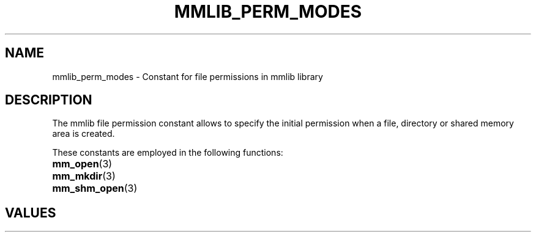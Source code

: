 .\"@mindmaze_header@
.TH MMLIB_PERM_MODES 7 2023 "" "mmlib library manual"
.SH NAME
mmlib_perm_modes - Constant for file permissions in mmlib library
.SH DESCRIPTION
The mmlib file permission constant allows to specify the initial permission
when a file, directory or shared memory area is created.
.PP
These constants are employed in the following functions:
.TP 15
.BR mm_open (3)
.TP
.BR mm_mkdir (3)
.TP
.BR mm_shm_open (3)
.TP
.SH VALUES
.TS
center box tab(@);
cB | cB
l | l.
Name@Description
_
S_IRWXU@Read, write, execute/search by owner.
S_IRUSR@Read permission, owner.
S_IWUSR@Write permission, owner.
S_IXUSR@Execute/search permission, owner.
_
S_IRWXG@Read, write, execute/search by group.
S_IRGRP@Read permission, group.
S_IWGRP@Write permission, group.
S_IXGRP@Execute/search permission, group.
_
S_IRWXO@Read, write, execute/search by others.
S_IROTH@Read permission, others.
S_IWOTH@Write permission, others.
S_IXOTH@Execute/search permission, others.
_
S_ISUID@Set-user-ID on execution.
S_ISGID@Set-group-ID on execution.
S_ISVTX@On directories, restricted deletion flag.
.TE
